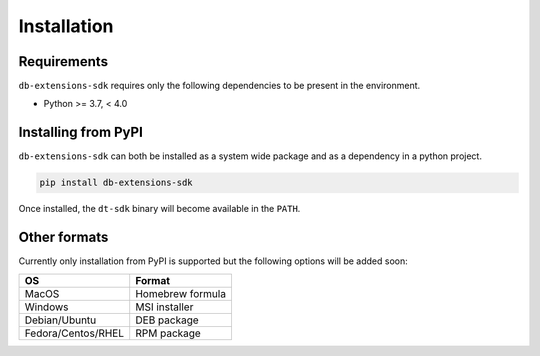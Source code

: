 Installation
============

.. _installation requirements:

Requirements
------------

``db-extensions-sdk`` requires only the following dependencies to be
present in the environment.

- Python >= 3.7, < 4.0

Installing from PyPI
--------------------

``db-extensions-sdk`` can both be installed as a system wide package and as
a dependency in a python project.

.. code:: bash

   pip install db-extensions-sdk

Once installed, the ``dt-sdk`` binary will become available in the ``PATH``.

Other formats
-------------

Currently only installation from PyPI is supported but the following options
will be added soon:

+--------------------+------------------+
| OS                 | Format           |
+====================+==================+
| MacOS              | Homebrew formula |
+--------------------+------------------+
| Windows            | MSI installer    |
+--------------------+------------------+
| Debian/Ubuntu      | DEB package      |
+--------------------+------------------+
| Fedora/Centos/RHEL | RPM package      |
+--------------------+------------------+
